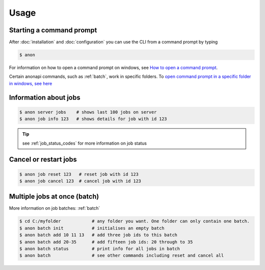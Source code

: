 .. _usage:

=====
Usage
=====

Starting a command prompt
=========================
After :doc:`installation` and :doc:`configuration` you can use the CLI from a command prompt by typing

.. code-block:: console

    $ anon


For information on how to open a command prompt on windows,
see `How to open a command prompt <https://www.lifewire.com/how-to-open-command-prompt-2618089>`_.

Certain anonapi commands, such as :ref:`batch`, work in specific folders. To `open command prompt in a specific folder in windows, see here
<https://helpdeskgeek.com/how-to/open-command-prompt-folder-windows-explorer/>`_


.. _information_about_jobs:

Information about jobs
======================

.. code-block:: console

    $ anon server jobs    # shows last 100 jobs on server
    $ anon job info 123   # shows details for job with id 123

.. tip:: see :ref:`job_status_codes` for more information on job status


.. _cancel_or_restart_jobs:

Cancel or restart jobs
======================

.. code-block:: console

    $ anon job reset 123   # reset job with id 123
    $ anon job cancel 123  # cancel job with id 123


Multiple jobs at once (batch)
=============================

More information on job batches: :ref:`batch`

.. code-block:: console

    $ cd C:/myfolder            # any folder you want. One folder can only contain one batch.
    $ anon batch init           # initialises an empty batch
    $ anon batch add 10 11 13   # add three job ids to this batch
    $ anon batch add 20-35      # add fifteen job ids: 20 through to 35
    $ anon batch status         # print info for all jobs in batch
    $ anon batch                # see other commands including reset and cancel all




